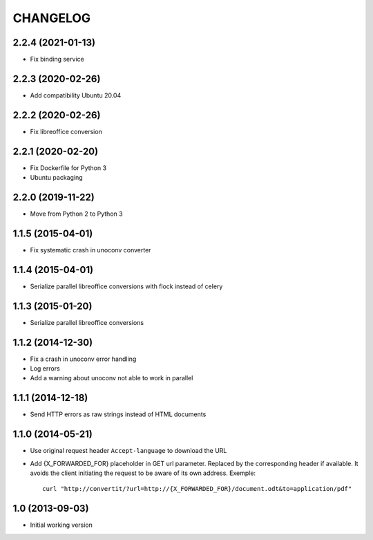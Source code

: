 =========
CHANGELOG
=========

2.2.4 (2021-01-13)
------------------

- Fix binding service


2.2.3 (2020-02-26)
------------------

- Add compatibility Ubuntu 20.04


2.2.2 (2020-02-26)
------------------

- Fix libreoffice conversion


2.2.1 (2020-02-20)
------------------

- Fix Dockerfile for Python 3
- Ubuntu packaging


2.2.0 (2019-11-22)
------------------

- Move from Python 2 to Python 3


1.1.5 (2015-04-01)
------------------

- Fix systematic crash in unoconv converter


1.1.4 (2015-04-01)
------------------

- Serialize parallel libreoffice conversions with flock instead of celery


1.1.3 (2015-01-20)
------------------

- Serialize parallel libreoffice conversions


1.1.2 (2014-12-30)
------------------

- Fix a crash in unoconv error handling
- Log errors
- Add a warning about unoconv not able to work in parallel


1.1.1 (2014-12-18)
------------------

- Send HTTP errors as raw strings instead of HTML documents


1.1.0 (2014-05-21)
------------------

- Use original request header ``Accept-language`` to download the URL

- Add {X_FORWARDED_FOR} placeholder in GET url parameter. Replaced by the
  corresponding header if available.
  It avoids the client initiating the request to be aware of its own address.
  Exemple::

      curl "http://convertit/?url=http://{X_FORWARDED_FOR}/document.odt&to=application/pdf"

1.0 (2013-09-03)
----------------

-  Initial working version
